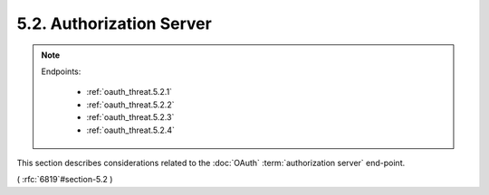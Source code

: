 5.2.  Authorization Server
------------------------------------

.. note::
    Endpoints:

        - :ref:`oauth_threat.5.2.1`
        - :ref:`oauth_threat.5.2.2`
        - :ref:`oauth_threat.5.2.3`
        - :ref:`oauth_threat.5.2.4`

This section describes considerations related to the :doc:`OAuth` 
:term:`authorization server` end-point.

( :rfc:`6819`#section-5.2 )
